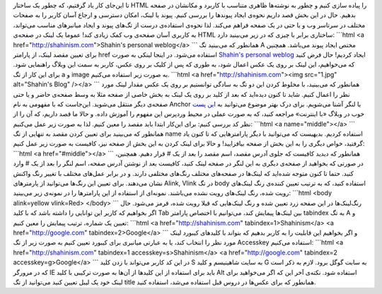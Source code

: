 .. title: آموزش HTML بخش 4 
.. date: 2011/5/14 18:25:28

تا این‌جای کار یاد گرفتیم‌، که چطور یک ساختار HTML را پیاده سازی کنیم و
چطور به نوشته‌ها ظاهری متناسب با کاربرد و مکانشان در صفحه بدهیم‌. حال در
این بخش قصد داریم نحوه‌ی ایجاد پیوند‌ها را بررسی کنیم‌. پیوند یا لینک‌،
امکان دسترسی و ارجاع آسان کاربر را به صفحات مختلف در سرتاسر وب و یا حتی
در یک صفحه فراهم می‌کند. لذا نحوه‌ی استفاده‌ی درست از تگ‌های پیوند و
ایجاد میانبر‌های مناسب می‌تواند، به کاربری آسان صفحه‌ی وب کمک زیادی کند!
عموما یک لینک در صفحه‌ی HTML ساختاری برابر با چیزی که در زیر می‌بینید
دارد‌: \`\`\`html <a href="http://shahinism.com">Shahin's personal
weblog</a> \`\`\` همانطور که می‌بینید تگ A مختص ایجاد پیوند می‌باشد‌.
همچنین برای تعیین مقصد لینک‌، از پارامتر href استفاده می‌شود. در اینجا
لینکی به صورت `Shahin's personal weblog <http://shahinism.com>`__ ایجاد
کردیم‌! حال فرض کنید که می‌خواهیم، این لینک بر روی یک عکس اعمال شود‌، به
طوری که پس از کلیک بر روی عکس‌، کاربر به سمت این وبلاگ راهنمایی شود‌.
برای این کار از تگ a و image به صورت زیر استفاده می‌کنیم‌. \`\`\`html <a
href="http://shahinism.com"><img src="1.jpg" alt="Shahin's Blog" /></a>
\`\`\` همانطور که می‌بینید‌، با مخلوط کردن این دو تگ به سادگی توانستیم
بر روی یک عکس مقدار لینک مورد نظر را اعمال کنیم‌. شاید تا کنون دیده‌اید
که بعد از کلید بر روی یک لینک به بخش خاصی از صفحه مثلا به وسط صفحه‌ی
حاضر و یا حتی صفحه‌ی دیگر منتقل می‌شوید‌. این‌جاست که با مفهومی به نام
Anchor یا لنگر آشنا می‌شویم‌. برای درک بهتر موضوع می‌توانید به `این
پست <http://www.midinternet.com/5969>`__ خوب در وبلاگ «‌با اینترنت‌»
مراجعه کنید‌، که به صورت عملی در محیط وردپرس این مفهوم را آموزش داده‌. و
حالا ما قصد داریم‌، که آن را از نظر کد بررسی کنیم‌: برای این‌کار ابتدا
باید مقصد را معین کنیم‌. لذا به صورت زیر عمل می‌کنیم‌: \`\`\`html <a
name="middle"></a> \`\`\` همانطور که می‌بینید برای تعیین کردن مقصد به
تنهایی از تگ name استفاده کردیم‌. بدیهیست که می‌توانید با دیگر
پارامتر‌هایی که تا کنون یاد گرفتید‌، خواص دیگری را به این بخش از صفحه
بیافزایید‌! و حالا برای لینک کردن به این بخش از صفحه نیز‌، کافیست به
صورت زیر عمل کنیم‌: \`\`\`html <a href="#middle"></a> \`\`\` همانطور که
دیدید کافیست که جلوی آدرس مقصد‌، اسم مقصد را بعد از یک # قرار دهیم‌.
همچنین‌، در صورتی که بخواهید از صفحه‌ی دیگری به این لنگر در صفحه‌ لینک
کنید‌، کافیست بعد از نوشتن آدرس صفحه‌، اسم لنگر را بعد از یک # وارد
کنید‌. حتما تا کنون متوجه شده‌اید که لینک‌ها در صفحه‌های مختلف رنگ‌های
مختلفی دارند‌. و در برابر عمل‌های مختلف با تغییر رنگ واکنش نشان
می‌دهند‌. برای تعیین این رنگ‌ها می‌توانید از پارمتر‌های Alink, Vlink در
تگ body استفاده کنید‌، که به ترتیب تعیین کننده‌ی رنگ لینک‌های رویت شده‌،
رنگ لینک‌های رویت نشده می‌باشند‌. نمونه‌ای از استفاده از این پارامتر‌ها
را در نمونه‌ی زیر می‌بینید‌: \`\`\`html <body alink=yellow vlink=Red>
</body> \`\`\` رنگ‌لینک‌ها در این صفحه زرد تعیین شده و رنگ لینک‌هایی که
قبلا رویت شده‌، قرمز می‌شود‌. حال اگر بخواهیم‌ که کاربر این توانایی را
داشته باشد که با کلید Tab بین لینک‌ها پیمایش کند‌، می‌توانیم با اختصاص
پارامتر tabindex به تگ A و تعیین یک شماره‌، ترتیب پیمایش را معین کنیم‌:
\`\`\`html <a href="http://shahinism.com" tabindex=1>Shahinism</a> <a
href="http://google.com" tabindex=2>Google</a> \`\`\` و اگر بخواهیم این
قابلیت را به کاربر بدهیم که بتواند با کلید‌های کیبورد لینک مورد نظر را
انتخاب کند‌، یا به عبارتی میانبری برای کیبورد تعیین کنیم به صورت زیر از
تگ Accesskey استفاده می‌کنیم‌: \`\`\`html <a href="http://shahinism.com"
tabindex=1 accesskey=s>Shahinism</a> <a href="http://google.com"
tabindex=2 accesskey=g>Google</a> \`\`\` در این کد کاربر می‌تواند با زدن
کلید S به سایت شاهینیسم و کلید G به سابت گوگل برود‌. لازم به ذکر است که
در مرورگر IE باید برای استفاده از این کلید‌ها از آن‌ها به صورت ترکیبی با
کلید Alt استفاده شود‌. نکته‌ی آخر این که اگر می‌خواهید برای لینک خود یک
لیبل تعیین کنید می‌توانید از تگ title همانطور که برای عکس‌ها در دروس قبل
استفاده می‌شد‌، استفاده کنید‌.
